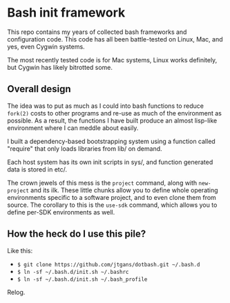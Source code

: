* Bash init framework

This repo contains my years of collected bash frameworks and configuration code.
This code has all been battle-tested on Linux, Mac, and yes, even Cygwin
systems.

The most recently tested code is for Mac systems, Linux works definitely, but
Cygwin has likely bitrotted some.

** Overall design

The idea was to put as much as I could into bash functions to reduce =fork(2)=
costs to other programs and re-use as much of the environment as possible. As a
result, the functions I have built produce an almost lisp-like environment where
I can meddle about easily.

I built a dependency-based bootstrapping system using a function called
"require" that only loads libraries from lib/ on demand.

Each host system has its own init scripts in sys/, and function generated data
is stored in etc/.

The crown jewels of this mess is the =project= command, along with =new-project=
and its ilk. These little chunks allow you to define whole operating
environments specific to a software project, and to even clone them from source.
The corollary to this is the =use-sdk= command, which allows you to define
per-SDK environments as well.

** How the heck do I use this pile?

Like this:

  - =$ git clone https://github.com/jtgans/dotbash.git ~/.bash.d=
  - =$ ln -sf ~/.bash.d/init.sh ~/.bashrc=
  - =$ ln -sf ~/.bash.d/init.sh ~/.bash_profile=

Relog.
